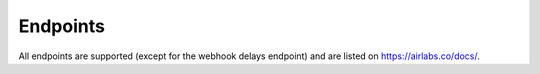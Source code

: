 .. endpoints:

Endpoints
+++++++++

All endpoints are supported (except for the webhook delays endpoint) and are listed on https://airlabs.co/docs/.